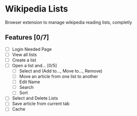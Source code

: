 * Wikipedia Lists

Browser extension to manage wikipedia reading lists, completly

** Features [0/7]

- [ ] Login Needed Page
- [ ] View all lists
- [ ] Create a list
- [ ] Open a list and... [0/5]
  - [ ] Select and (Add to..., Move to..., Remove)
  - [ ] Move an article from one list to another
  - [ ] Edit Name
  - [ ] Search
  - [ ] Sort
- [ ] Select and Delete Lists
- [ ] Save article from current tab
- [ ] Cache

